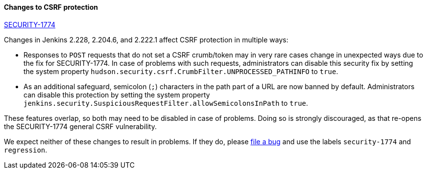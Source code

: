 ==== Changes to CSRF protection

link:/security/advisory/2020-03-25/#SECURITY-1774[SECURITY-1774]

Changes in Jenkins 2.228, 2.204.6, and 2.222.1 affect CSRF protection in multiple ways:

* Responses to `POST` requests that do not set a CSRF crumb/token may in very rare cases change in unexpected ways due to the fix for SECURITY-1774.
  In case of problems with such requests, administrators can disable this security fix by setting the system property `hudson.security.csrf.CrumbFilter.UNPROCESSED_PATHINFO` to `true`.
* As an additional safeguard, semicolon (`;`) characters in the path part of a URL are now banned by default.
  Administrators can disable this protection by setting the system property `jenkins.security.SuspiciousRequestFilter.allowSemicolonsInPath` to `true`.

These features overlap, so both may need to be disabled in case of problems. Doing so is strongly discouraged, as that re-opens the SECURITY-1774 general CSRF vulnerability.

We expect neither of these changes to result in problems. If they do, please https://wiki.jenkins.io/display/JENKINS/How+to+report+an+issue[file a bug] and use the labels `security-1774` and `regression`.
